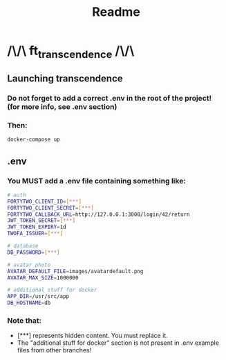 #+title: Readme

* /\/\ ft_transcendence /\/\
** Launching transcendence
*** Do not forget to add a correct .env in the root of the project! (for more info, see .env section)
*** Then:
    #+BEGIN_SRC bash
docker-compose up
    #+END_SRC
** .env
*** You MUST add a .env file containing something like:
  #+BEGIN_SRC bash
# auth
FORTYTWO_CLIENT_ID=[***]
FORTYTWO_CLIENT_SECRET=[***]
FORTYTWO_CALLBACK_URL=http://127.0.0.1:3000/login/42/return
JWT_TOKEN_SECRET=[***]
JWT_TOKEN_EXPIRY=1d
TWOFA_ISSUER=[***]

# database
DB_PASSWORD=[***]

# avatar photo
AVATAR_DEFAULT_FILE=images/avatardefault.png
AVATAR_MAX_SIZE=1000000

# additional stuff for docker
APP_DIR=/usr/src/app
DB_HOSTNAME=db
  #+END_SRC
*** Note that:
- [***] represents hidden content. You must replace it.
- The "additional stuff for docker" section is not present in .env example files from other branches!

